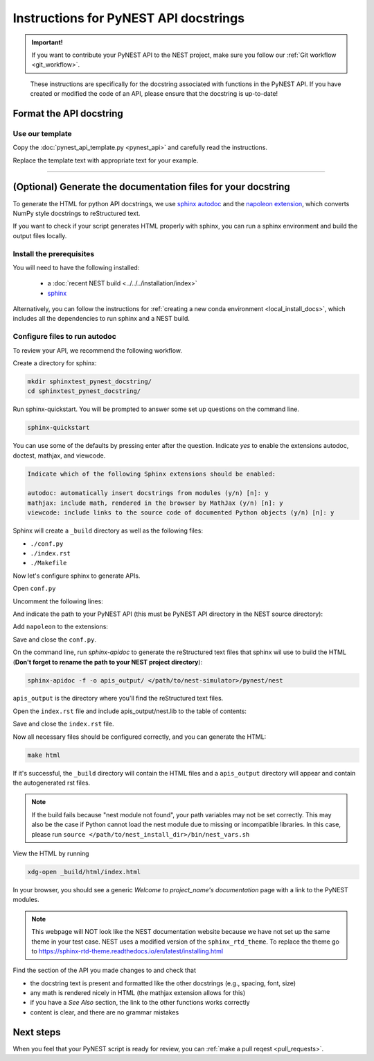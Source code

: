 Instructions for PyNEST API docstrings
=======================================================

.. admonition:: Important!

  If you want to contribute your PyNEST API to the NEST project, make sure you follow our :ref:`Git workflow <git_workflow>`.

.. pull-quote::

   These instructions are specifically for the docstring associated with functions in the PyNEST API.
   If you have created or modified the code of an API, please ensure that the docstring is up-to-date!


Format the API docstring
----------------------------

Use our template
~~~~~~~~~~~~~~~~~~~~~~

Copy the :doc:`pynest_api_template.py <pynest_api>` and carefully read the instructions.

Replace the template text with appropriate text for your example.


----

(Optional) Generate the documentation files for your docstring
---------------------------------------------------------------

To generate the HTML for python API docstrings, we use `sphinx autodoc <https://www.sphinx-doc.org/en/master/usage/extensions/autodoc.html>`_
and the `napoleon extension <https://www.sphinx-doc.org/en/master/usage/extensions/napoleon.html>`_,
which converts NumPy style docstrings to reStructured text.

If you want to check if your script generates HTML properly with sphinx,
you can run a sphinx environment and build the output files locally.


Install the prerequisites
~~~~~~~~~~~~~~~~~~~~~~~~~~~~

You will need to have the following installed:

 * a :doc:`recent NEST build <../../../installation/index>`
 * `sphinx <https://www.sphinx-doc.org/en/master/index.html>`_


Alternatively, you can follow the instructions for :ref:`creating a new conda environment <local_install_docs>`, which includes all the dependencies to run sphinx and a NEST build.


Configure files to run autodoc
~~~~~~~~~~~~~~~~~~~~~~~~~~~~~~~~~~~~~

To review your API, we recommend the following workflow.

Create a directory for sphinx:

.. code-block:: bash

   mkdir sphinxtest_pynest_docstring/
   cd sphinxtest_pynest_docstring/

Run sphinx-quickstart.
You will be prompted to answer some set up questions on the command line.

.. code-block:: bash

   sphinx-quickstart

You can use some of the defaults by pressing enter after the question.
Indicate `yes` to enable the extensions autodoc, doctest, mathjax, and viewcode.

.. code-block:: console

 Indicate which of the following Sphinx extensions should be enabled:

 autodoc: automatically insert docstrings from modules (y/n) [n]: y
 mathjax: include math, rendered in the browser by MathJax (y/n) [n]: y
 viewcode: include links to the source code of documented Python objects (y/n) [n]: y


Sphinx will create a ``_build`` directory as well as the following files:

* ``./conf.py``
* ``./index.rst``
* ``./Makefile``

Now let's configure sphinx to generate APIs.

Open ``conf.py``

Uncomment the following lines:

.. code-block:: python
   :lineno-start: 15

   # import os
   # import sys
   # sys.path.insert(0, os.path.abspath('.'))

And indicate the path to your PyNEST API (this must be PyNEST API directory in the NEST source directory):

.. code-block:: python
   :lineno-start: 15

   import os
   import sys
   sys.path.insert(0, os.path.abspath('<path/to/nest-simulator>/pynest/nest')

Add ``napoleon`` to the extensions:

.. code-block:: python
   :lineno-start: 41

   extensions = ['sphinx.ext.napoleon',
                 'sphinx.ext.autodoc',
                 'sphinx.ext.mathjax',
                 'sphinx.ext.viewcode',
   ]

Save and close the ``conf.py``.

On the command line, run `sphinx-apidoc` to generate the reStructured text files that sphinx wil use
to build the HTML (**Don't forget to rename the path to your NEST project directory**):

.. code-block:: bash

   sphinx-apidoc -f -o apis_output/ </path/to/nest-simulator>/pynest/nest

``apis_output`` is the directory where you'll find the reStructured text files.

Open the ``index.rst`` file and include apis_output/nest.lib to the table of contents:

.. code-block:: rest
   :lineno-start: 9

   .. toctree::
      :maxdepth: 2
      :caption: Contents

      apis_output/nest.lib


Save and close the ``index.rst`` file.

Now all necessary files should be configured correctly, and you can generate the HTML:

.. code-block:: bash

   make html

If it's successful, the ``_build`` directory will contain the HTML files and a ``apis_output`` directory
will appear and contain the autogenerated rst files.

.. note::

  If the build fails because "nest module not found", your path variables may not be set correctly.
  This may also be the case if Python cannot load the nest module due to missing or incompatible libraries.
  In this case, please run
  ``source </path/to/nest_install_dir>/bin/nest_vars.sh``

View the HTML by running

.. code-block:: sh

   xdg-open _build/html/index.html


In your browser, you should see a generic `Welcome to project_name's documentation` page with a link to the PyNEST modules.

.. note::

   This webpage will NOT look like the NEST documentation website because we have not set up the same theme
   in your test case. NEST uses a modified version of the ``sphinx_rtd_theme``. To replace the theme go to https://sphinx-rtd-theme.readthedocs.io/en/latest/installing.html



Find the section of the API you made changes to and check that

* the docstring text is present and formatted like the other docstrings (e.g., spacing, font, size)
* any math is rendered nicely in HTML (the mathjax extension allows for this)
* if you have a `See Also` section, the link to the other functions works correctly
* content is clear, and there are no grammar mistakes

Next steps
-----------

When you feel that your PyNEST script is ready for review, you can :ref:`make a pull reqest <pull_requests>`.

